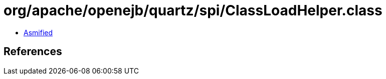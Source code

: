 = org/apache/openejb/quartz/spi/ClassLoadHelper.class

 - link:ClassLoadHelper-asmified.java[Asmified]

== References

